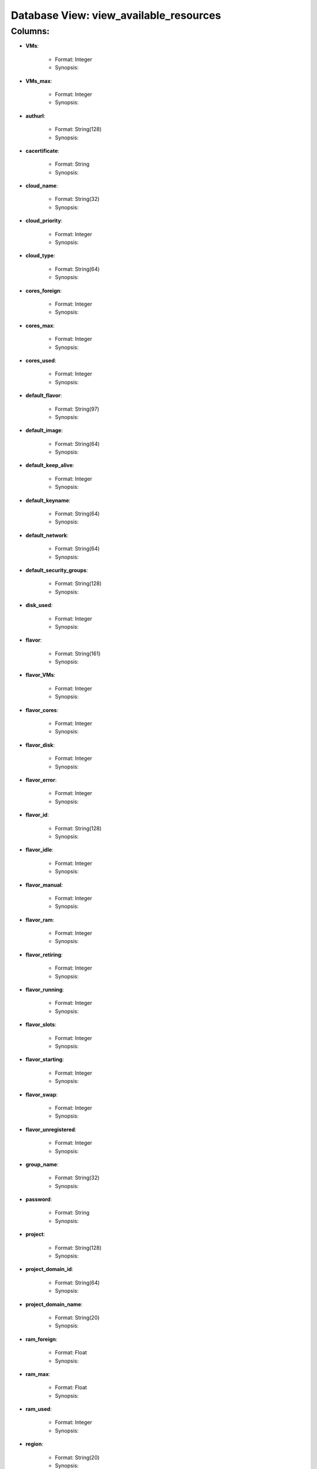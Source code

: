 .. File generated by /opt/cloudscheduler/utilities/schema_doc - DO NOT EDIT
..
.. To modify the contents of this file:
..   1. edit the template file ".../cloudscheduler/docs/schema_doc/views/view_available_resources.rst"
..   2. run the utility ".../cloudscheduler/utilities/schema_doc"
..

Database View: view_available_resources
=======================================


Columns:
^^^^^^^^

* **VMs**:

   * Format: Integer
   * Synopsis:

* **VMs_max**:

   * Format: Integer
   * Synopsis:

* **authurl**:

   * Format: String(128)
   * Synopsis:

* **cacertificate**:

   * Format: String
   * Synopsis:

* **cloud_name**:

   * Format: String(32)
   * Synopsis:

* **cloud_priority**:

   * Format: Integer
   * Synopsis:

* **cloud_type**:

   * Format: String(64)
   * Synopsis:

* **cores_foreign**:

   * Format: Integer
   * Synopsis:

* **cores_max**:

   * Format: Integer
   * Synopsis:

* **cores_used**:

   * Format: Integer
   * Synopsis:

* **default_flavor**:

   * Format: String(97)
   * Synopsis:

* **default_image**:

   * Format: String(64)
   * Synopsis:

* **default_keep_alive**:

   * Format: Integer
   * Synopsis:

* **default_keyname**:

   * Format: String(64)
   * Synopsis:

* **default_network**:

   * Format: String(64)
   * Synopsis:

* **default_security_groups**:

   * Format: String(128)
   * Synopsis:

* **disk_used**:

   * Format: Integer
   * Synopsis:

* **flavor**:

   * Format: String(161)
   * Synopsis:

* **flavor_VMs**:

   * Format: Integer
   * Synopsis:

* **flavor_cores**:

   * Format: Integer
   * Synopsis:

* **flavor_disk**:

   * Format: Integer
   * Synopsis:

* **flavor_error**:

   * Format: Integer
   * Synopsis:

* **flavor_id**:

   * Format: String(128)
   * Synopsis:

* **flavor_idle**:

   * Format: Integer
   * Synopsis:

* **flavor_manual**:

   * Format: Integer
   * Synopsis:

* **flavor_ram**:

   * Format: Integer
   * Synopsis:

* **flavor_retiring**:

   * Format: Integer
   * Synopsis:

* **flavor_running**:

   * Format: Integer
   * Synopsis:

* **flavor_slots**:

   * Format: Integer
   * Synopsis:

* **flavor_starting**:

   * Format: Integer
   * Synopsis:

* **flavor_swap**:

   * Format: Integer
   * Synopsis:

* **flavor_unregistered**:

   * Format: Integer
   * Synopsis:

* **group_name**:

   * Format: String(32)
   * Synopsis:

* **password**:

   * Format: String
   * Synopsis:

* **project**:

   * Format: String(128)
   * Synopsis:

* **project_domain_id**:

   * Format: String(64)
   * Synopsis:

* **project_domain_name**:

   * Format: String(20)
   * Synopsis:

* **ram_foreign**:

   * Format: Float
   * Synopsis:

* **ram_max**:

   * Format: Float
   * Synopsis:

* **ram_used**:

   * Format: Integer
   * Synopsis:

* **region**:

   * Format: String(20)
   * Synopsis:

* **spot_price**:

   * Format: Float
   * Synopsis:

* **swap_used**:

   * Format: Integer
   * Synopsis:

* **updater**:

   * Format: String
   * Synopsis:

* **user_domain_id**:

   * Format: String(64)
   * Synopsis:

* **user_domain_name**:

   * Format: String(20)
   * Synopsis:

* **username**:

   * Format: String(20)
   * Synopsis:

